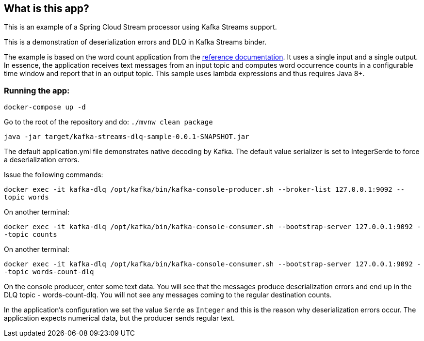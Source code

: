 == What is this app?

This is an example of a Spring Cloud Stream processor using Kafka Streams support.

This is a demonstration of deserialization errors and DLQ in Kafka Streams binder.

The example is based on the word count application from the https://github.com/confluentinc/examples/blob/3.2.x/kafka-streams/src/main/java/io/confluent/examples/streams/WordCountLambdaExample.java[reference documentation].
It uses a single input and a single output.
In essence, the application receives text messages from an input topic and computes word occurrence counts in a configurable time window and report that in an output topic.
This sample uses lambda expressions and thus requires Java 8+.

=== Running the app:

`docker-compose up -d`

Go to the root of the repository and do: `./mvnw clean package`

`java -jar target/kafka-streams-dlq-sample-0.0.1-SNAPSHOT.jar`

The default application.yml file demonstrates native decoding by Kafka.
The default value serializer is set to IntegerSerde to force a deserialization errors.

Issue the following commands:

`docker exec -it kafka-dlq /opt/kafka/bin/kafka-console-producer.sh --broker-list 127.0.0.1:9092 --topic words`

On another terminal:

`docker exec -it kafka-dlq /opt/kafka/bin/kafka-console-consumer.sh --bootstrap-server 127.0.0.1:9092 --topic counts`

On another terminal:

`docker exec -it kafka-dlq /opt/kafka/bin/kafka-console-consumer.sh --bootstrap-server 127.0.0.1:9092 --topic words-count-dlq`

On the console producer, enter some text data.
You will see that the messages produce deserialization errors and end up in the DLQ topic - words-count-dlq.
You will not see any messages coming to the regular destination counts.

In the application's configuration we set the value `Serde` as `Integer` and this is the reason why deserialization errors occur.
The application expects numerical data, but the producer sends regular text.
